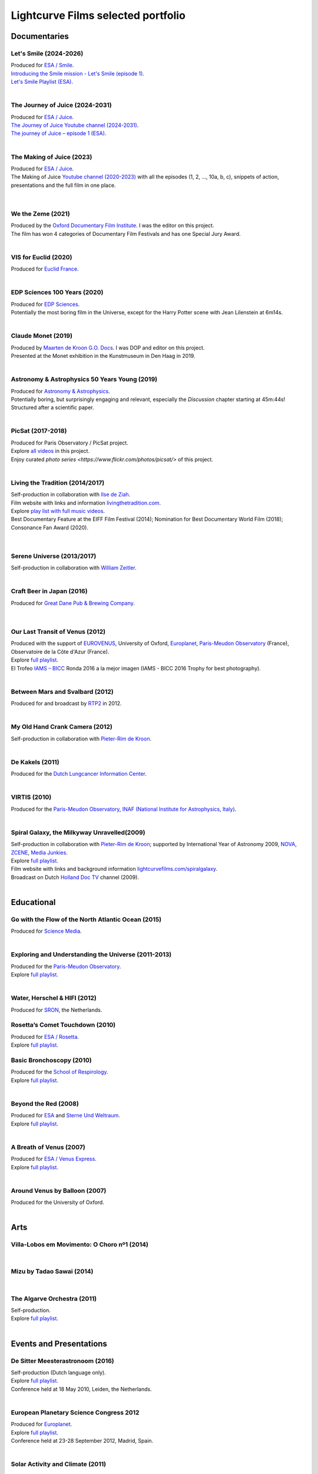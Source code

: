 
.. _lcfportfolio:


Lightcurve Films selected portfolio
===================================



Documentaries
--------------


Let's Smile (2024-2026)
^^^^^^^^^^^^^^^^^^^^^^^

.. youtube:: Dlx6SvkWIFE

| Produced for `ESA / Smile <https://www.cosmos.esa.int/web/smile/>`_.
| `Introducing the Smile mission - Let's Smile (episode 1) <https://www.esa.int/ESA_Multimedia/Videos/2024/11/Introducing_the_Smile_mission_Let_s_Smile_episode_1>`_.
| `Let's Smile Playlist (ESA) <https://youtube.com/playlist?list=PLbyvawxScNbs1q8UOu60vte7t6U1SXR2Z&si=LOU05y0aeE539uYV>`_.

|

The Journey of Juice (2024-2031)
^^^^^^^^^^^^^^^^^^^^^^^^^^^^^^^^^

.. youtube:: FO9TJ9UJLsg

| Produced for `ESA / Juice <https://www.esa.int/Science_Exploration/Space_Science/Juice>`_.
| `The Journey of Juice Youtube channel (2024-2031) <https://www.youtube.com/channel/UClK7xrwF0-XVl5IsG9SFKEA>`_.  
| `The journey of Juice – episode 1 (ESA) <https://www.esa.int/ESA_Multimedia/Videos/2024/09/The_journey_of_Juice_episode_1>`_.

|

The Making of Juice (2023)
^^^^^^^^^^^^^^^^^^^^^^^^^^


.. youtube:: Ez89DfMmxqk

| Produced for `ESA / Juice <https://www.esa.int/Science_Exploration/Space_Science/Juice>`_.
| The Making of Juice `Youtube channel (2020-2023) <https://www.youtube.com/channel/UClK7xrwF0-XVl5IsG9SFKEA>`_ with all the episodes (1, 2, ..., 10a, b, c), snippets of action, presentations and the full film in one place.


.. figure:: ./images/Juice.jpg
   :scale: 5%

|


We the Zeme (2021)
^^^^^^^^^^^^^^^^^^

.. youtube:: SzlKskt_j3M

| Produced by the `Oxford Documentary Film Institute <https://odfi.co.uk/in-production/>`_. I was the editor on this project.
| The film has won 4 categories of Documentary Film Festivals and has one Special Jury Award. 


|


VIS for Euclid (2020)
^^^^^^^^^^^^^^^^^^^^^

.. youtube:: stf7EmezKBg

| Produced for `Euclid France <https://euclid-france.fr/>`_.

|


EDP Sciences 100 Years (2020)
^^^^^^^^^^^^^^^^^^^^^^^^^^^^^

.. youtube:: lFn2qcMlAR0

| Produced for `EDP Sciences <https://www.edpsciences.org/en/>`_.
| Potentially the most boring film in the Universe, except for the Harry Potter scene with Jean Lilenstein at 6m14s. 

|


Claude Monet (2019)
^^^^^^^^^^^^^^^^^^^

.. youtube:: GCzK0bn_0iU

| Produced by `Maarten de Kroon G.O. Docs <https://www.maartendekroon.nl/>`_. I was DOP and editor on this project. 
| Presented at the Monet exhibition in the Kunstmuseum in Den Haag in 2019.

|


Astronomy & Astrophysics 50 Years Young (2019)
^^^^^^^^^^^^^^^^^^^^^^^^^^^^^^^^^^^^^^^^^^^^^^^


.. youtube:: bQHoCyh4BoU

| Produced for `Astronomy & Astrophysics <https://www.aanda.org/>`_.
| Potentially boring, but surprisingly engaging and relevant, especially the *Discussion* chapter starting at 45m:44s! Structured after a scientific paper.

|


PicSat (2017-2018)
^^^^^^^^^^^^^^^^^^

.. youtube:: iKXa86nYsiY

| Produced for Paris Observatory / PicSat project.
| Explore `all videos <https://www.youtube.com/@iampicsat1420/videos>`__ in this project.
| Enjoy curated `photo series <https://www.flickr.com/photos/picsat/>` of this project.

|


Living the Tradition (2014/2017)
^^^^^^^^^^^^^^^^^^^^^^^^^^^^^^^^^

.. youtube:: jlCyqoanzt8


| Self-production in collaboration with `Ilse de Ziah <https://playcellomusic.com/>`_.
| Film website with links and information `livingthetradition.com <http://livingthetradition.com/>`_.
| Explore `play list with full music videos <https://youtube.com/playlist?list=PLp965mJcd64iB3uOvyIZA1pOAhD8q6Dwh&si=sIWdDm_3QaEJlD_z>`_.
| Best Documentary Feature at the EIFF Film Festival (2014); Nomination for Best Documentary World Film (2018); Consonance Fan Award (2020).

.. figure:: ./images/LivingTheTradition.jpg
   :scale: 25%


|

Serene Universe (2013/2017)
^^^^^^^^^^^^^^^^^^^^^^^^^^^

.. youtube:: Eh7SF3Xe8o4

| Self-production in collaboration with `William Zeitler <https://williamzeitler.com/>`_.

|


Craft Beer in Japan (2016)
^^^^^^^^^^^^^^^^^^^^^^^^^^


.. youtube:: PBEZRjTeJvk

| Produced for `Great Dane Pub & Brewing Company <https://www.greatdanepub.com/>`_.

.. figure:: ./images/CraftBeerInJapan.jpg
   :scale: 17%

|


Our Last Transit of Venus (2012)
^^^^^^^^^^^^^^^^^^^^^^^^^^^^^^^^

.. youtube:: G4lqwhm6SLg

| Produced with the support of `EUROVENUS <https://www.eurovenus.eu/>`_, University of Oxford, `Europlanet <https://www.europlanet-society.org/>`_, `Paris-Meudon Observatory <https://www.obspm.fr>`_ (France), Observatoire de la Côte d'Azur (France).
| Explore `full playlist <https://youtube.com/playlist?list=PL7WXOBl9RPd4JTfg6kzKE3FkE0p4vXs6x&si=WvIdOL5WPkXKtLOH>`__.
| El Trofeo `IAMS – BICC <https://asecic.org/>`_ Ronda 2016 a la mejor imagen (IAMS - BICC 2016 Trophy for best photography).


|


Between Mars and Svalbard (2012)
^^^^^^^^^^^^^^^^^^^^^^^^^^^^^^^^

.. youtube:: T0xFDL2AZ4w

| Produced for and broadcast by `RTP2 <https://www.rtp.pt/rtp2>`_ in 2012.

|


My Old Hand Crank Camera (2012)
^^^^^^^^^^^^^^^^^^^^^^^^^^^^^^^

.. youtube:: jTnX-GqfmFg

| Self-production in collaboration with `Pieter-Rim de Kroon <https://www.pieterrimdekroon.com/>`_.

|


De Kakels (2011)
^^^^^^^^^^^^^^^^

.. youtube:: BjkNYulfVAk

| Produced for the `Dutch Lungcancer Information Center <https://www.longkankernederland.nl/>`_.

| 

VIRTIS (2010)
^^^^^^^^^^^^^

.. youtube:: x2kf7M83svM

| Produced for the `Paris-Meudon Observatory <https://www.obspm.fr>`_, `INAF (National Institute for Astrophysics, Italy) <http://www.inaf.it/en>`_.

|

Spiral Galaxy, the Milkyway Unravelled(2009)
^^^^^^^^^^^^^^^^^^^^^^^^^^^^^^^^^^^^^^^^^^^^

.. youtube:: aKQvzf4zRZM

| Self-production in collaboration with `Pieter-Rim de Kroon <https://www.pieterrimdekroon.com/>`_; supported by International Year of Astronomy 2009, `NOVA <https://www.astronomie.nl/over-nova>`_, `ZCENE <https://zcene.nl/>`_, `Media Junkies <https://www.mediajunkies.nl/>`_.
| Explore `full playlist <https://youtube.com/playlist?list=PL7WXOBl9RPd7O1GqlbGkItEPQjPyGfPRh&si=LudHcwz7HS5rGDyP>`__.
| Film website with links and background information `lightcurvefilms.com/spiralgalaxy <https://lightcurvefilms.com/spiralgalaxy/>`_.
| Broadcast on Dutch `Holland Doc TV <https://www.vpro.nl/speel~POMS_S_VPRO_083953~holland-doc~.html>`_ channel (2009).

|


Educational
------------


Go with the Flow of the North Atlantic Ocean (2015)
^^^^^^^^^^^^^^^^^^^^^^^^^^^^^^^^^^^^^^^^^^^^^^^^^^^^

.. youtube:: a-lhCIQjE4c

| Produced for `Science Media <https://sciencemedia.nl/>`_.

|

Exploring and Understanding the Universe (2011-2013)
^^^^^^^^^^^^^^^^^^^^^^^^^^^^^^^^^^^^^^^^^^^^^^^^^^^^^

.. youtube:: v=0PcDwIFzC3

| Produced for the `Paris-Meudon Observatory <https://www.obspm.fr>`_.
| Explore `full playlist   <https://youtube.com/playlist?list=PL7WXOBl9RPd7lXOG60XgpeoXefUuPBSpd&si=MqedNteDBirCvWM4>`__.

|

Water, Herschel & HIFI (2012)
^^^^^^^^^^^^^^^^^^^^^^^^^^^^^

.. youtube:: J-9Vcf5OzqU

| Produced for `SRON <https://www.sron.nl/>`_, the Netherlands.


Rosetta’s Comet Touchdown (2010)
^^^^^^^^^^^^^^^^^^^^^^^^^^^^^^^^^

.. youtube:: IY2R1-RYCJ0

| Produced for `ESA / Rosetta <https://www.esa.int/Science_Exploration/Space_Science/Rosetta>`_.
| Explore `full playlist  <https://youtube.com/playlist?list=PL7WXOBl9RPd4ZOwReKyYsZRz0FJmpLlsO&si=xXhcMERs0MLH6kMY>`__.



Basic Bronchoscopy (2010)
^^^^^^^^^^^^^^^^^^^^^^^^^^

.. youtube:: F7OztWEB9PQ

| Produced for the `School of Respirology <https://bronchoscopy.nl/>`_.
| Explore `full playlist <https://youtube.com/playlist?list=PL7WXOBl9RPd7JQeh6vS5qwJ7t835A-2Tz&si=ydLR2e8UemsLJ9Jg>`__.

|

Beyond the Red (2008)
^^^^^^^^^^^^^^^^^^^^^^

.. youtube:: DzwLNB4-QAg

| Produced for `ESA <https://esa.int>`_ and `Sterne Und Weltraum <https://www.spektrum.de/magazin/sterne-und-weltraum/>`_.
| Explore `full playlist  <https://youtube.com/playlist?list=PL7WXOBl9RPd75SMKhV2OcpaQ6OiTRqxSl&si=r_P5fJBwmxba5Q5D>`__.

|


A Breath of Venus (2007)
^^^^^^^^^^^^^^^^^^^^^^^^^

.. youtube:: pMXEmm-1CPA

| Produced for `ESA / Venus Express <https://www.esa.int/Science_Exploration/Space_Science/Venus_Express>`_.
| Explore `full playlist <https://youtube.com/playlist?list=PL7WXOBl9RPd7xf5OG8pbQ81D5qoq45K6j&si=nJiiBEtOLuEmn243>`__.


|

Around Venus by Balloon  (2007)
^^^^^^^^^^^^^^^^^^^^^^^^^^^^^^^^^^^^^^^^^^^^^^^^^^^^^

.. youtube:: oSqm3Z0YR2M

| Produced for the University of Oxford.

|


Arts
---------

Villa-Lobos em Movimento: O Choro nº1 (2014)
^^^^^^^^^^^^^^^^^^^^^^^^^^^^^^^^^^^^^^^^^^^^^

.. youtube:: 40dU_YKLuS0

|

Mizu by Tadao Sawai (2014)
^^^^^^^^^^^^^^^^^^^^^^^^^^^

.. youtube:: wsvkpqblEAs

|


The Algarve Orchestra (2011)
^^^^^^^^^^^^^^^^^^^^^^^^^^^^

.. youtube:: u_dqXhSsykQ


| Self-production.
| Explore `full playlist <https://youtube.com/playlist?list=PL7WXOBl9RPd4PP64bgmSZNKaB6ztHyQmZ&si=pDtNQEftr7Olhxsl>`_.

|


Events and Presentations
----------------------------


De Sitter Meesterastronoom (2016)
^^^^^^^^^^^^^^^^^^^^^^^^^^^^^^^^^^

.. youtube:: tv2EgemZ_0o

| Self-production (Dutch language only).
| Explore `full playlist <https://youtube.com/playlist?list=PL7WXOBl9RPd5Aut_T1fR2XTODTmTKohj6&si=bWP-Y7GKyduc9CGo>`__.
| Conference held at 18 May 2010, Leiden, the Netherlands.

|


European Planetary Science Congress 2012
^^^^^^^^^^^^^^^^^^^^^^^^^^^^^^^^^^^^^^^^^

.. youtube:: bhO4IQJoCGU

| Produced for `Europlanet <https://www.europlanet-society.org/>`_.
| Explore `full playlist <https://youtube.com/playlist?list=PL7WXOBl9RPd4i5dpyaLteCgrxeBHVlZB7&si=qtHYIa0jmNb5ubTP>`__.
| Conference held at 23-28 September 2012, Madrid, Spain.

|

Solar Activity and Climate (2011)
^^^^^^^^^^^^^^^^^^^^^^^^^^^^^^^^^^

.. youtube:: PUCzeOX--Fk

| Produced for `SRON <https://www.sron.nl/>`_, the Netherlands.

|

Portret prof. dr. Kees de Jager (2011)
^^^^^^^^^^^^^^^^^^^^^^^^^^^^^^^^^^^^^^^

.. youtube:: uO0vMlJIu-E

| Produced for `SRON <https://www.sron.nl/>`_, the Netherlands.


|


Cassini-Huygens & Future Titan Exploration (2010)
^^^^^^^^^^^^^^^^^^^^^^^^^^^^^^^^^^^^^^^^^^^^^^^^^

.. youtube:: XiDISUi0IYM

| Produced for `ESA <https://esa.int>`_.
| Explore `full playlist <https://youtube.com/playlist?list=PL7WXOBl9RPd6KTiVUzuO1N_rOtG2CRnFK&si=nfOIBiSQ5wEcSFWL>`__.
| Conference held at 13-15 January 2010 in Barcelona, Spain.

|


Promotional
-------------------


Testing Smile (2022)
^^^^^^^^^^^^^^^^^^^^^^^^^^


.. youtube:: O38FEaOKoHM


| Produced for `ESA / Smile <https://www.cosmos.esa.int/web/smile/>`_.
| `Testing SMILE (ESA) (2022) <https://www.esa.int/ESA_Multimedia/Videos/2022/04/Highlights_from_the_test_campaign_of_the_Smile_payload_module_in_Europe>`_.


|


TransAstra Corporation (2019 - 2022)
^^^^^^^^^^^^^^^^^^^^^^^^^^^^^^^^^^^^^

.. youtube:: IByXgnS7C1I

|

.. youtube:: X5GKz9XLh70

|

.. youtube:: t3ZnIQOmdG4?

|

.. youtube:: X5GKz9XLh70


|

.. youtube:: hLijoedlE2A


| Produced for `TransAstra Corp <https://transastra.com>`_.
| I did editing and post-production.


Slow Boat to China (2020)
^^^^^^^^^^^^^^^^^^^^^^^^^^

.. youtube:: aSBcjAzKWfA

| Produced for `Paul van der Toolen <https://www.facebook.com/paul.vandertoolen/>`_.

|


Look up! Zenit Hats! (2015)
^^^^^^^^^^^^^^^^^^^^^^^^^^^


.. youtube:: 9lmfVdl9Yq8

| Produced for Zenit Hats.

|


PLANETERRELLA, the Polar Light Simulator (2010) 
^^^^^^^^^^^^^^^^^^^^^^^^^^^^^^^^^^^^^^^^^^^^^^^^^^^^^^

.. youtube:: uLIRl9ewCHk

| Produced for `Europlanet <https://www.europlanet-society.org/>`_.

|



Europlanet promotional video (2008)
^^^^^^^^^^^^^^^^^^^^^^^^^^^^^^^^^^^^^^^^^^^^^^^^^^^^^^

.. youtube:: DxwsummfJpk


| Produced for `Europlanet <https://www.europlanet-society.org/>`_.

|


European Planetology Network promotional video (2007)
^^^^^^^^^^^^^^^^^^^^^^^^^^^^^^^^^^^^^^^^^^^^^^^^^^^^^^

.. youtube:: JbddTxIo9kw

| Produced for `Europlanet <https://www.europlanet-society.org/>`_.


